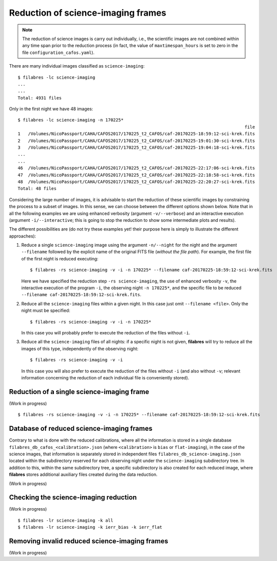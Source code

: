 .. _reduction_of_science_imaging_frames:

***********************************
Reduction of science-imaging frames
***********************************

.. note::

   The reduction of science images is carry out individually, i.e., the
   scientific images are not combined within any time span prior to the
   reduction process (in fact, the value of ``maxtimespan_hours`` is set to
   zero in the file ``configuration_cafos.yaml``).

There are many individual images classified as ``science-imaging``:

::

  $ filabres -lc science-imaging
  ...
  ...
  Total: 4931 files

Only in the first night we have 48 images:

::

  $ filabres -lc science-imaging -n 170225*
                                                                                          file
  1   /Volumes/NicoPassport/CAHA/CAFOS2017/170225_t2_CAFOS/caf-20170225-18:59:12-sci-krek.fits
  2   /Volumes/NicoPassport/CAHA/CAFOS2017/170225_t2_CAFOS/caf-20170225-19:01:30-sci-krek.fits
  3   /Volumes/NicoPassport/CAHA/CAFOS2017/170225_t2_CAFOS/caf-20170225-19:04:18-sci-krek.fits
  ...
  ...
  46  /Volumes/NicoPassport/CAHA/CAFOS2017/170225_t2_CAFOS/caf-20170225-22:17:06-sci-krek.fits
  47  /Volumes/NicoPassport/CAHA/CAFOS2017/170225_t2_CAFOS/caf-20170225-22:18:58-sci-krek.fits
  48  /Volumes/NicoPassport/CAHA/CAFOS2017/170225_t2_CAFOS/caf-20170225-22:20:27-sci-krek.fits
  Total: 48 files

Considering the large number of images, it is advisable to start the reduction
of these scientific images by constraining the process to a subset of images.
In this sense, we can choose between the different options shown below. Note
that in all the following examples we are using enhanced verbosity (argument
``-v/--verbose``) and an interactive execution (argument
``-i/--interactive``; this is going to stop the reduction to show some
intermediate plots and results).

The different possibilities are (do not try these examples yet! their purpose
here is simply to illustrate the different approaches):

1. Reduce a single ``science-imaging`` image using the argument ``-n/--night``
   for the night and the argument ``--filename`` followed by the explicit name
   of the original FITS file (*without the file path*). For example, the first
   file of the first night is reduced executing:

   ::

     $ filabres -rs science-imaging -v -i -n 170225* --filename caf-20170225-18:59:12-sci-krek.fits

   Here we have specified the reduction step ``-rs science-imaging``, the use
   of enhanced verbosity ``-v``, the interactive execution of the program
   ``-i``, the observing night ``-n 170225*``, and the specific file to be
   reduced ``--filename caf-20170225-18:59:12-sci-krek.fits``.

2. Reduce all the ``science-imaging`` files within a given night. In this case
   just omit ``--filename <file>``. Only the night must be specified:

   ::

     $ filabres -rs science-imaging -v -i -n 170225*

   In this case you will probably prefer to execute the reduction of the files
   without ``-i``.

3. Reduce all the ``science-imaging`` files of all nights: if a specific night
   is not given, **filabres** will try to reduce all the images of this type,
   independently of the observing night:

   ::

     $ filabres -rs science-imaging -v -i

   In this case you will also prefer to execute the reduction of the files
   without ``-i`` (and also without ``-v``; relevant information concerning the
   reduction of each individual file is conveniently stored).

.. _reduction_of_a_single_science-imaging_frame:

Reduction of a single science-imaging frame
===========================================

(Work in progress)

::

  $ filabres -rs science-imaging -v -i -n 170225* --filename caf-20170225-18:59:12-sci-krek.fits

.. _database_of_reduced_science-imaging_frames:

Database of reduced science-imaging frames
==========================================

Contrary to what is done with the reduced calibrations, where all the
information is stored in a single database
``filabres_db_cafos_<calibration>.json`` (where ``<calibration>`` is ``bias``
or ``flat-imaging``), in the case of the science images, that information is
separately stored in independent files ``filabres_db_science-imaging.json``
located within the subdirectory reserved for each observing night under the
``science-imaging`` subdirectory tree. In addition to this, within the same
subdirectory tree, a specific subdirectory is also created for each reduced
image, where **filabres** stores additional auxiliary files created during the
data reduction.

(Work in progress)

.. _checking_the_science-imaging_reduction:

Checking the science-imaging reduction
======================================

(Work in progress)

::

  $ filabres -lr science-imaging -k all
  $ filabres -lr science-imaging -k ierr_bias -k ierr_flat

Removing invalid reduced science-imaging frames
===============================================

(Work in progress)
